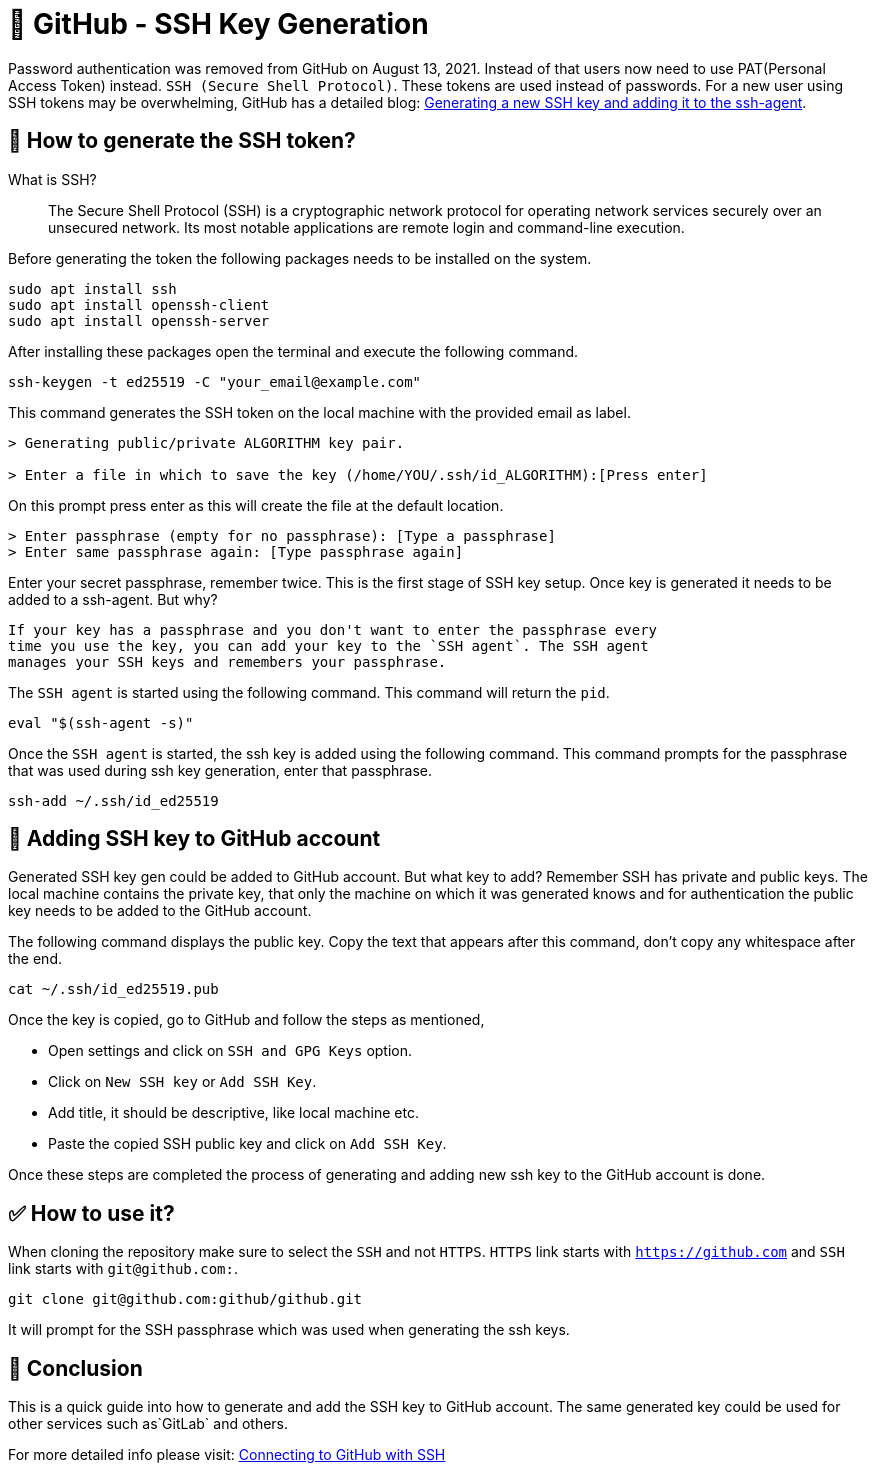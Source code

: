 = 🐙 GitHub - SSH Key Generation
:source-highlighter: rouge
:nofooter:

Password authentication was removed from GitHub on August 13, 2021. Instead of
that users now need to use PAT(Personal Access Token) instead. `SSH
(Secure Shell Protocol)`. These tokens are used instead of passwords. For a new
user using SSH tokens may be overwhelming, GitHub has a detailed blog: https://docs.github.com/en/authentication/connecting-to-github-with-ssh/generating-a-new-ssh-key-and-adding-it-to-the-ssh-agent[Generating a new SSH key and adding it to the ssh-agent].

== 🔐 How to generate the SSH token?

What is SSH?

> The Secure Shell Protocol (SSH) is a cryptographic network protocol for
> operating network services securely over an unsecured network. Its most
> notable applications are remote login and command-line execution.

Before generating the token the following packages needs to be installed on the
system.

[source, sh]
----
sudo apt install ssh
sudo apt install openssh-client
sudo apt install openssh-server
----

After installing these packages open the terminal and execute the following
command.

[source, sh]
----
ssh-keygen -t ed25519 -C "your_email@example.com"
----

This command generates the SSH token on the local machine with the provided
email as label.

[source, sh]
----
> Generating public/private ALGORITHM key pair.

> Enter a file in which to save the key (/home/YOU/.ssh/id_ALGORITHM):[Press enter]
----

On this prompt press enter as this will create the file at the default location.

[source, sh]
----
> Enter passphrase (empty for no passphrase): [Type a passphrase]
> Enter same passphrase again: [Type passphrase again]
----

Enter your secret passphrase, remember twice. This is the first stage of SSH
key setup. Once key is generated it needs to be added to a ssh-agent. But why?

----
If your key has a passphrase and you don't want to enter the passphrase every
time you use the key, you can add your key to the `SSH agent`. The SSH agent
manages your SSH keys and remembers your passphrase.
----

The `SSH agent` is started using the following command. This command will return
the `pid`.

[source, sh]
----
eval "$(ssh-agent -s)"
----

Once the `SSH agent` is started, the ssh key is added using the following
command. This command prompts for the passphrase that was used during ssh key
generation, enter that passphrase.

[source, sh]
----
ssh-add ~/.ssh/id_ed25519
----

== 🔑 Adding SSH key to GitHub account

Generated SSH key gen could be added to GitHub account. But what key to add?
Remember SSH has private and public keys. The local machine contains the private
key, that only the machine on which it was generated knows and for
authentication the public key needs to be added to the GitHub account.

The following command displays the public key. Copy the text that appears after
this command, don't copy any whitespace after the end.

[source, sh]
----
cat ~/.ssh/id_ed25519.pub
----

Once the key is copied, go to GitHub and follow the steps as mentioned,

* Open settings and click on `SSH and GPG Keys` option.
* Click on `New SSH key` or `Add SSH Key`.
* Add title, it should be descriptive, like local machine etc.
* Paste the copied SSH public key and click on `Add SSH Key`.

Once these steps are completed the process of generating and adding new ssh key
to the GitHub account is done.

== ✅ How to use it?

When cloning the repository make sure to select the `SSH` and not `HTTPS`.
`HTTPS` link starts with `https://github.com` and `SSH` link starts with
`git@github.com:`.

[source, sh]
----
git clone git@github.com:github/github.git
----

It will prompt for the SSH passphrase which was used when generating the ssh
keys.

== 🚀 Conclusion

This is a quick guide into how to generate and add the SSH key to GitHub
account. The same generated key could be used for other services such as`GitLab`
and others.

For more detailed info please visit: https://docs.github.com/en/authentication/connecting-to-github-with-ssh[Connecting to GitHub with SSH]
